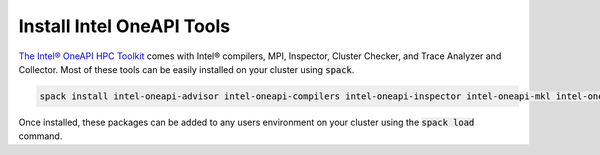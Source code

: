 ===========================
Install Intel OneAPI Tools
===========================

`The Intel® OneAPI HPC Toolkit <https://www.intel.com/content/www/us/en/developer/tools/oneapi/hpc-toolkit.html>`_ comes with Intel® compilers, MPI, Inspector, Cluster Checker, and Trace Analyzer and Collector. Most of these tools can be easily installed on your cluster using :code:`spack`.

.. code-block:: shell

    spack install intel-oneapi-advisor intel-oneapi-compilers intel-oneapi-inspector intel-oneapi-mkl intel-oneapi-mpi intel-oneapi-vtune intel-oneapi-tbb


Once installed, these packages can be added to any users environment on your cluster using the :code:`spack load` command.

